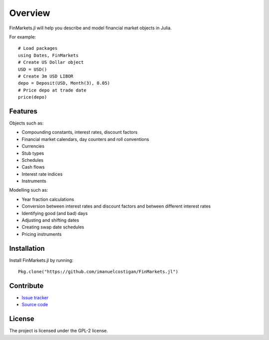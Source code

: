Overview
=====

FinMarkets.jl will help you describe and model financial market objects in
Julia.

For example::

    # Load packages
    using Dates, FinMarkets
    # Create US Dollar object
    USD = USD()
    # Create 3m USD LIBOR
    depo = Deposit(USD, Month(3), 0.05)
    # Price depo at trade date
    price(depo)

Features
-----

Objects such as:

- Compounding constants, interest rates, discount factors
- Financial market calendars, day counters and roll conventions
- Currencies
- Stub types
- Schedules
- Cash flows
- Interest rate indices
- Instruments

Modelling such as:

- Year fraction calculations
- Conversion between interest rates and discount factors and between different interest rates
- Identifying good (and bad) days
- Adjusting and shifting dates
- Creating swap date schedules
- Pricing instruments

Installation
----

Install FinMarkets.jl by running::

    Pkg.clone("https://github.com/imanuelcostigan/FinMarkets.jl")

Contribute
----

- `Issue tracker`_
- `Source code`_

License
----

The project is licensed under the GPL-2 license.



.. _Issue tracker: https://github.com/imanuelcostigan/FinMarkets.jl/issues
.. _Source code: https://github.com/imanuelcostigan/FinMarkets.jl


